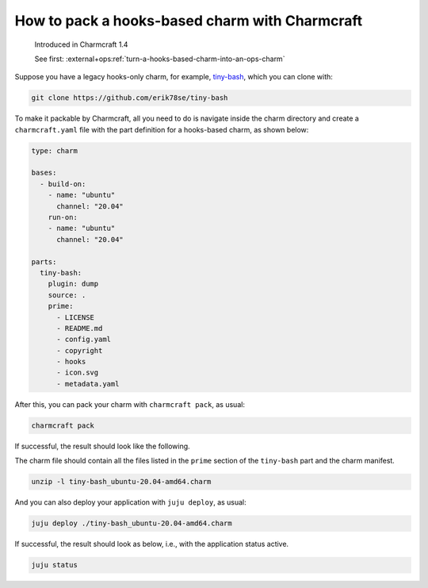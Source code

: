 .. _pack-a-hooks-based-charm-with-charmcraft:

How to pack a hooks-based charm with Charmcraft
===============================================

    Introduced in Charmcraft 1.4

    See first: :external+ops:ref:`turn-a-hooks-based-charm-into-an-ops-charm`

Suppose you have a legacy hooks-only charm, for example, `tiny-bash
<https://github.com/erik78se/tiny-bash>`_, which you can clone with:

.. code-block:: bash

    git clone https://github.com/erik78se/tiny-bash

To make it packable by Charmcraft, all you need to do is navigate inside the charm
directory and create a ``charmcraft.yaml`` file with the part definition for a
hooks-based charm, as shown below:

.. code-block:: yaml

    type: charm

    bases:
      - build-on:
        - name: "ubuntu"
          channel: "20.04"
        run-on:
        - name: "ubuntu"
          channel: "20.04"

    parts:
      tiny-bash:
        plugin: dump
        source: .
        prime:
          - LICENSE
          - README.md
          - config.yaml
          - copyright
          - hooks
          - icon.svg
          - metadata.yaml

After this, you can pack your charm with ``charmcraft pack``, as usual:

.. code-block:: bash

   charmcraft pack

If successful, the result should look like the following.

.. terminal::

    Charms packed:
        tiny-bash_ubuntu-20.04-amd64.charm

The charm file should contain all the files listed in the ``prime`` section of the
``tiny-bash`` part and the charm manifest.

.. code-block:: bash

    unzip -l tiny-bash_ubuntu-20.04-amd64.charm

.. terminal::

    Archive:  tiny-bash_ubuntu-20.04-amd64.charm
      Length      Date    Time    Name
    ---------  ---------- -----   ----
          423  2021-11-12 19:37   metadata.yaml
          431  2021-11-12 19:37   README.md
           12  2021-11-12 19:37   config.yaml
         3693  2021-11-12 19:37   icon.svg
           38  2021-11-12 19:37   copyright
          261  2021-11-12 20:08   manifest.yaml
        34523  2021-11-12 19:37   LICENSE
          381  2021-11-12 19:37   hooks/update-status
          346  2021-11-12 19:37   hooks/start
         1294  2021-11-12 19:37   hooks/shared-fs-relation-changed
          563  2021-11-12 19:37   hooks/stop
          497  2021-11-12 19:37   hooks/leader-elected
          447  2021-11-12 19:37   hooks/install
          417  2021-11-12 19:37   hooks/leader-settings-changed
          811  2021-11-12 19:37   hooks/upgrade-charm
          625  2021-11-12 19:37   hooks/config-changed
    ---------                     -------
        44762                     16 files

And you can also deploy your application with ``juju deploy``, as usual:

.. code-block:: bash

   juju deploy ./tiny-bash_ubuntu-20.04-amd64.charm

.. terminal::

    Located local charm "tiny-bash", revision 0
    Deploying "tiny-bash" from local charm "tiny-bash", revision 0

If successful, the result should look as below, i.e., with the application status
active.

.. code-block:: bash

    juju status

.. terminal::

    Model    Controller           Cloud/Region         Version  SLA          Timestamp
    default  localhost-localhost  localhost/localhost  2.9.12   unsupported  17:23:23-03:00

    App        Version  Status  Scale  Charm      Store  Channel  Rev  OS      Message
    tiny-bash           active      1  tiny-bash  local             0  ubuntu  update-status ran: 20:22

    Unit          Workload  Agent  Machine  Public address  Ports  Message
    tiny-bash/0*  active    idle   0        10.2.17.31             update-status ran: 20:22

    Machine  State    DNS         Inst id        Series  AZ  Message
    0        started  10.2.17.31  juju-55481c-0  focal       Running
